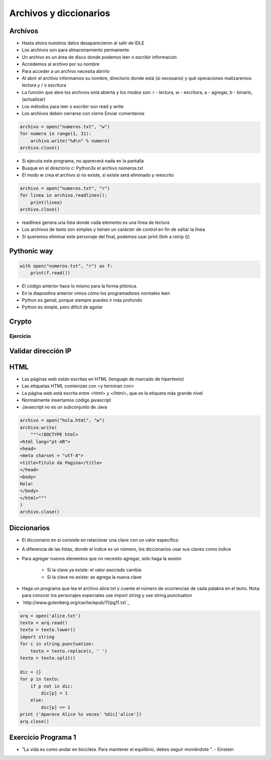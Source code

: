 
=======================
Archivos y diccionarios
=======================


.. image:: img/TWP10_001.jpeg
    :height: 14.925cm
    :width: 9.258cm
    :align: center
    :alt: 


Archivos
========

+ Hasta ahora nuestros datos desaparecieron al salir de IDLE
+ Los archivos son para almacenamiento permanente
+ Un archivo es un área de disco donde podemos leer o escribir informacion
+ Accedemos al archivo por su nombre
+ Para acceder a un archivo necesita abrirlo
+ Al abrir el archivo informamos su nombre, directorio donde está  (si necesario) y qué operaciones realizaremos: lectura y / o escritura
+ La función que abre los archivos está abierta y los modos son: r - lectura, w - escritura, a - agregar, b - binario,(actualizar)
+ Los métodos para leer o escribir son read y write
+ Los archivos deben cerrarse con cierre Enviar comentarios

.. code-block:: python

    archivo = open("numeros.txt", "w")
    for numero in range(1, 31):
        archivo.write("%d\n" % numero)
    archivo.close()


.. datafile:: numeros.txt
    :cols: 20
    :rows: 10
    :edit:


.. activecode:: ac_l23_1
    :nocodelens:
    :datafile: numeros.txt
    :enabledownload:

    Pruebe el programa anterior:

    ~~~~
    archivo = open("numeros.txt", "w")
    for numero in range(1, 31):
        archivo.write("%d\n" % numero)
    archivo.close()


+ Si ejecuta este programa, no aparecerá nada en la pantalla
+ Busque en el directorio c: \ Python3x el archivo  números.txt
+ El modo w crea el archivo si no existe, si existe será eliminado y reescrito

.. code-block:: python

    archivo = open("numeros.txt", "r")
    for linea in archivo.readlines():
        print(linea)
    archivo.close()


.. activecode:: ac_l23_2
    :nocodelens:
    :datafile: numeros.txt
    :enabledownload:
    
    Ya escribió en el archivo ``"numeros.txt"``. Ahora va a leer los datos que ha escrito: 

    ~~~~
    archivo = open("numeros.txt", "r")
    for linea in archivo.readlines():
        print(linea)
    archivo.close()

+ readlines genera una lista donde cada elemento es una línea de lectura
+ Los archivos de texto son simples y tienen un carácter de control en fin de saltar la línea
+ Si queremos eliminar este personaje del final, podemos usar print (linh a.rstrip ())


Pythonic way
============


.. code-block:: python

    with open("numeros.txt", "r") as f:
        print(f.read())

.. activecode:: ac_l23_3
    :nocodelens:
    :datafile: numeros.txt
    :enabledownload:

    with open("numeros.txt", "r") as f:
        print(f.read())


+ El código anterior hace lo mismo para la forma pitónica.
+ En la diapositiva anterior vimos cómo los programadores normales leen
+ Python es genial, porque siempre puedes ir más profundo
+ Python es simple, pero difícil de agotar


Crypto
======


.. datafile:: mensaje.txt
    :hide:

    Éste es el archivo de texto
    que usted está modificando 
    para que todas las vocales
    sean cambiadas por "*".

.. datafile:: crypto.txt
    :cols: 20
    :rows: 10
    :edit:


.. activecode:: ac_l23_4
    :nocodelens:
    :datafile: mensaje.txt, crypto.txt 

    Lea el archivo ``"mensaje.txt"`` y escriba el archivo ``"crypto.txt"`` el cual 
    debe tener el mismo texto del primer archivo, pero con las vocales cambiadas por 
    ``"*"``.

    ~~~~
    texto = open("mensaje.txt", "r")
    salida = open("crypto.txt", "w")

    for linea in texto.readlines():
        for letra in linea:
            if letra in "aeiou":
                salida.write("*")
            else:
                salida.write(letra)

    texto.close()
    salida.close()


Ejercicio
---------

.. activecode:: ac_l23_5
    :nocodelens:
    :datafile: mensaje.txt, crypto.txt

    Como puede observar, el código anterior no cambió algunas vocales 
    del archivo ``"mensaje.txt"``. Esto debido a las mayúsculas o a los acentos. 
    Su trabajo es modificar el programa anterior para que cambie **TODAS** las 
    vocales por ``"*"``. **Recuerde**: el método ``.lower()`` devuelve una cadena 
    con todos sus caracteres vueltos letras minúsculas.

    ~~~~
    texto = open("mensaje.txt", "r")
    salida = open("crypto.txt", "w")

    # Modifique el programa

    for linea in texto.readlines():
        for letra in linea:
            if letra in "aeiou":
                salida.write("*")
            else:
                salida.write(letra)

    texto.close()
    salida.close()

    ====
    from unittest.gui import TestCaseGui


    class myTests(TestCaseGui):
        def testOne(self):
            archivo = open("crypto.txt", "r")
            text = """*st* *s *l *rch*v* d* t*xt* q** *st*d *st* m*d*f*c*nd* p*r* q** t*d*s l*s v*c*l*s s**n c*mb**d*s p*r "*"."""

            self.assertEqual(archivo.read().replace("\n", " ").rstrip(), text.strip(), f"Esperado: {text}")


    myTests().main()


Validar dirección IP
====================


.. datafile:: IPS.txt  
    :cols: 20
    :rows: 12

    200.135.80.9
    192.168.1.1
    8.35.67.74
    257.32.4.5
    85.345.1.2
    1.2.3.4
    9.8.284.5
    192.168.0.256


.. datafile:: Validos.txt
    :edit:
    :cols: 15
    :rows: 7

    Válidos


.. datafile:: Invalidos.txt
    :edit:
    :cols: 15
    :rows: 7

    Inválidos 

.. activecode:: ac_l23_6
    :nocodelens:

    def ip_ok(ip):
        ip = ip.split(".")
        for byte in ip:
            if int(byte) > 255:
                return False
        return True


    ips = open("IPS.txt")
    validos = open("Validos.txt", "w")
    invalidos = open("Invalidos.txt", "w")
    for linea in ips.readlines():
        if ip_ok(linea):
            validos.write(linea)
        else:
            invalidos.write(linea)

    ips.close()
    validos.close()
    invalidos.close()


HTML
====


+ Las páginas web están escritas en HTML (lenguaje de marcado de hipertexto)
+ Las etiquetas HTML comienzan con <y terminan con>
+ La página web está escrita entre <html> y </html>, que es la etiqueta más grande nivel
+ Normalmente insertamos código javascript
+ Javascript no es un subconjunto de Java


.. code-block:: python

    archivo = open("hola.html", "w")
    archivo.write(
        """<!DOCTYPE html>
    <html lang="pt-AR">
    <head>
    <meta charset = "utf-8">
    <title>Titulo da Pagina</title>
    </head>
    <body>
    Hola!
    </body>
    </html>"""
    )
    archivo.close()


Diccionarios
============


+ El diccionario en sí consiste en relacionar una clave con un valor específico
+ A diferencia de las listas, donde el índice es un número, los diccionarios usar sus claves como índice
+ Para agregar nuevos elementos que no necesito agregar, solo haga la sesión

    + Si la clave ya existe: el valor asociado cambia
    + Si la clave no existe: se agrega la nueva clave

.. codelens:: cl_l23_1
         
    d = {}
    d["a"] = "alpha"
    d["o"] = "omega"
    d["g"] = "gama"
    print(d)
    print(d["a"])


.. activecode:: ac_l23_7
    :nocodelens:
    :stdin:

    d = {}
    d["a"] = "alpha"
    d["o"] = "omega"
    d["g"] = "gama"
    print(d)


    # Esta línea va a resultar en error porque no hay 
    # una clave "x" en el diccionario
    print(d["x"])

.. codelens:: cl_l23_2
         
    d = {}
    d["a"] = "alpha"
    d["o"] = "omega"
    d["g"] = "gama"
    print(d.keys())
    print(d.values())
    print("g" in d)
    print("x" in d)
    for clave in d:
        print(clave)

+ Haga un programa que lea el archivo alice.txt y cuente el número de ocurrencias de cada palabra en el texto. Nota: para conocer los personajes especiales use import string y use string.punctuation
+ `http://www.gutenberg.org/cache/epub/11/pg11.txt`_


.. code-block:: python

    arq = open('alice.txt')
    texto = arq.read()
    texto = texto.lower()
    import string
    for c in string.punctuation:
        texto = texto.replace(c, ' ')
    texto = texto.split()

    dic = {}
    for p in texto:
        if p not in dic:
            dic[p] = 1
        else:
            dic[p] += 1
    print ('Aparece Alice %s veces' %dic['alice'])
    arq.close()


.. activecode:: ac_l23_8
    :nocodelens:
    :datafile: _static/alicia.rst/alicia.txt

    a = open("alicia.txt", "r")
    print(len(a.readlines()))
    

Exercício Programa 1
====================


.. image:: img/TWP05_041.jpeg
   :height: 12.571cm
   :width: 9.411cm
   :align: center
   :alt: 


+ “La vida es como andar en bicicleta. Para mantener el equilibrio, debes seguir moviéndote ”. - Einstein

